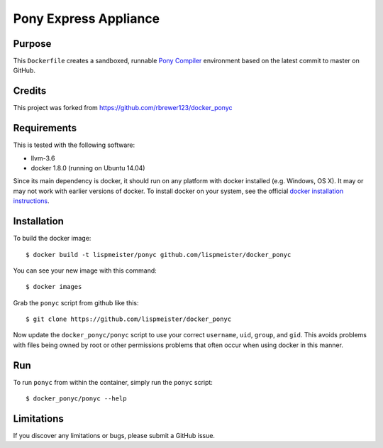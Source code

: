 ##############################
Pony Express Appliance
##############################

Purpose
###########

This ``Dockerfile`` creates a sandboxed, runnable `Pony Compiler
<http://ponylang.org>`_ environment based on the latest commit to master
on GitHub.

Credits
#########
This project was forked from https://github.com/rbrewer123/docker_ponyc

Requirements
################

This is tested with the following software:

* llvm-3.6
* docker 1.8.0 (running on Ubuntu 14.04)

Since its main dependency is docker, it should run on any platform with
docker installed (e.g. Windows, OS X).  It may or may not work with earlier
versions of docker.  To install docker on your system, see the official
`docker installation instructions <https://docs.docker.com/installation>`_.


Installation
##############

To build the docker image::

  $ docker build -t lispmeister/ponyc github.com/lispmeister/docker_ponyc

You can see your new image with this command::

  $ docker images

Grab the ``ponyc`` script from github like this::

  $ git clone https://github.com/lispmeister/docker_ponyc

Now update the ``docker_ponyc/ponyc`` script to use your correct
``username``, ``uid``, ``group``, and ``gid``.  This avoids problems with
files being owned by root or other permissions problems that often occur
when using docker in this manner.


Run
#######

To run ``ponyc`` from within the container, simply run the ``ponyc`` script::

  $ docker_ponyc/ponyc --help


Limitations 
#############

If you discover any limitations or bugs, please submit a GitHub issue.

